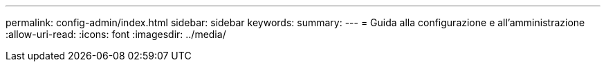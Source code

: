 ---
permalink: config-admin/index.html 
sidebar: sidebar 
keywords:  
summary:  
---
= Guida alla configurazione e all'amministrazione
:allow-uri-read: 
:icons: font
:imagesdir: ../media/


